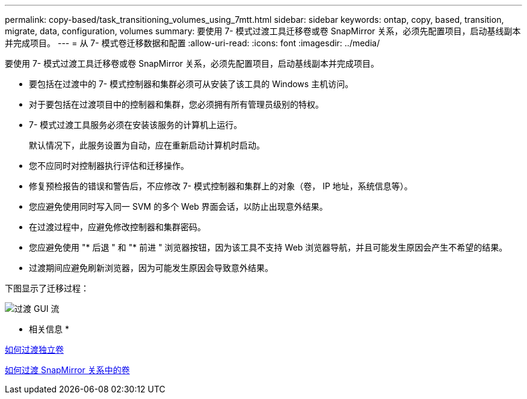 ---
permalink: copy-based/task_transitioning_volumes_using_7mtt.html 
sidebar: sidebar 
keywords: ontap, copy, based, transition, migrate, data, configuration, volumes 
summary: 要使用 7- 模式过渡工具迁移卷或卷 SnapMirror 关系，必须先配置项目，启动基线副本并完成项目。 
---
= 从 7- 模式卷迁移数据和配置
:allow-uri-read: 
:icons: font
:imagesdir: ../media/


[role="lead"]
要使用 7- 模式过渡工具迁移卷或卷 SnapMirror 关系，必须先配置项目，启动基线副本并完成项目。

* 要包括在过渡中的 7- 模式控制器和集群必须可从安装了该工具的 Windows 主机访问。
* 对于要包括在过渡项目中的控制器和集群，您必须拥有所有管理员级别的特权。
* 7- 模式过渡工具服务必须在安装该服务的计算机上运行。
+
默认情况下，此服务设置为自动，应在重新启动计算机时启动。

* 您不应同时对控制器执行评估和迁移操作。
* 修复预检报告的错误和警告后，不应修改 7- 模式控制器和集群上的对象（卷， IP 地址，系统信息等）。
* 您应避免使用同时写入同一 SVM 的多个 Web 界面会话，以防止出现意外结果。
* 在过渡过程中，应避免修改控制器和集群密码。
* 您应避免使用 "* 后退 " 和 "* 前进 " 浏览器按钮，因为该工具不支持 Web 浏览器导航，并且可能发生原因会产生不希望的结果。
* 过渡期间应避免刷新浏览器，因为可能发生原因会导致意外结果。


下图显示了迁移过程：

image::../media/transition_gui_flow.gif[过渡 GUI 流]

* 相关信息 *

xref:concept_how_you_transition_a_stand_alone_volume.adoc[如何过渡独立卷]

xref:concept_how_you_transition_volumes_in_a_snapmirror_relationship.adoc[如何过渡 SnapMirror 关系中的卷]
